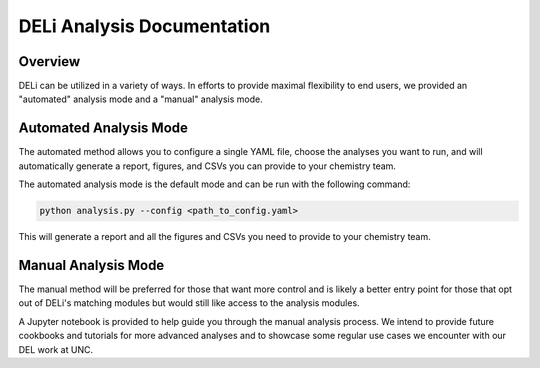 DELi Analysis Documentation
===========================

Overview
--------

DELi can be utilized in a variety of ways. In efforts to provide maximal flexibility to 
end users, we provided an "automated" analysis mode and a "manual" analysis mode.

Automated Analysis Mode
------------------------

The automated method allows you to configure a single YAML file, choose the analyses you want to run, and will automatically generate a report, figures, and CSVs you can provide to your chemistry team.

The automated analysis mode is the default mode and can be run with the following command:

.. code-block:: python

    python analysis.py --config <path_to_config.yaml>

This will generate a report and all the figures and CSVs you need to provide to your chemistry team.

Manual Analysis Mode
---------------------

The manual method will be preferred for those that want more control and is likely a better entry point for those that opt out of DELi's matching modules but would still like access to the analysis modules.

A Jupyter notebook is provided to help guide you through the manual analysis process. We 
intend to provide future cookbooks and tutorials for more advanced analyses and to showcase
some regular use cases we encounter with our DEL work at UNC.